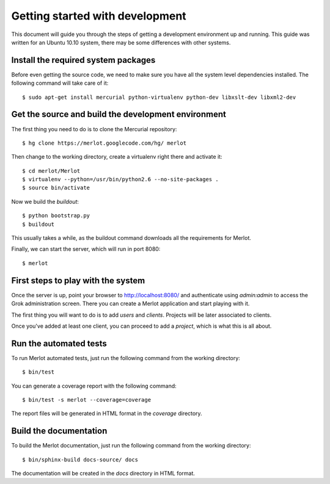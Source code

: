 ..  _dev-getting-started:

Getting started with development
================================

This document will guide you through the steps of getting a development
environment up and running. This guide was written for an Ubuntu 10.10 system,
there may be some differences with other systems.

Install the required system packages
------------------------------------

Before even getting the source code, we need to make sure you have all the
system level dependencies installed. The following command will take care of
it::

    $ sudo apt-get install mercurial python-virtualenv python-dev libxslt-dev libxml2-dev


Get the source and build the development environment
----------------------------------------------------

The first thing you need to do is to clone the Mercurial repository::

    $ hg clone https://merlot.googlecode.com/hg/ merlot

Then change to the working directory, create a virtualenv right there and
activate it::

    $ cd merlot/Merlot
    $ virtualenv --python=/usr/bin/python2.6 --no-site-packages .
    $ source bin/activate

Now we build the `buildout`::

    $ python bootstrap.py
    $ buildout

This usually takes a while, as the buildout command downloads all the
requirements for Merlot.

Finally, we can start the server, which will run in port 8080::

    $ merlot

First steps to play with the system
-----------------------------------

Once the server is up, point your browser to http://localhost:8080/ and
authenticate using `admin:admin` to access the Grok administration screen.
There you can create a Merlot application and start playing with it.

The first thing you will want to do is to add `users` and `clients`. Projects
will be later associated to clients.

Once you've added at least one client, you can proceed to add a `project`,
which is what this is all about.


Run the automated tests
-----------------------

To run Merlot automated tests, just run the following command from the working
directory::

    $ bin/test

You can generate a coverage report with the following command::

    $ bin/test -s merlot --coverage=coverage

The report files will be generated in HTML format in the `coverage` directory.


Build the documentation
-----------------------

To build the Merlot documentation, just run the following command from the
working directory::

    $ bin/sphinx-build docs-source/ docs

The documentation will be created in the `docs` directory in HTML format.
